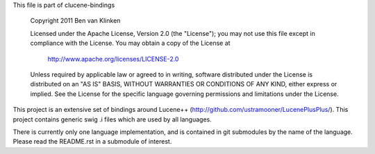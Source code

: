 This file is part of clucene-bindings

  Copyright 2011 Ben van Klinken

  Licensed under the Apache License, Version 2.0 (the "License");
  you may not use this file except in compliance with the License.
  You may obtain a copy of the License at

     http://www.apache.org/licenses/LICENSE-2.0

  Unless required by applicable law or agreed to in writing, software
  distributed under the License is distributed on an "AS IS" BASIS,
  WITHOUT WARRANTIES OR CONDITIONS OF ANY KIND, either express or implied.
  See the License for the specific language governing permissions and
  limitations under the License.

This project is an extensive set of bindings around Lucene++  
(http://github.com/ustramooner/LucenePlusPlus/). This project
contains generic swig .i files which are used by all languages.

There is currently only one language implementation, and is 
contained in git submodules by the name of the language. Please
read the README.rst in a submodule of interest.


